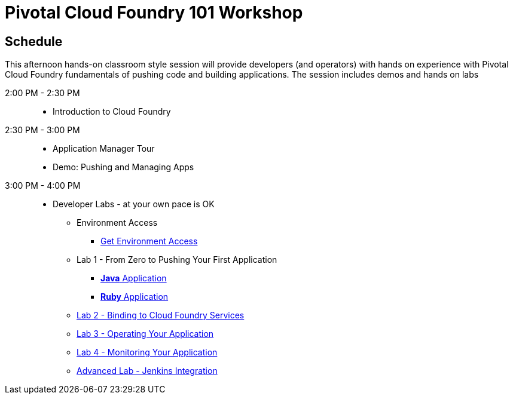 = Pivotal Cloud Foundry 101 Workshop

== Schedule

This afternoon hands-on classroom style session will provide developers (and operators) with hands on experience with Pivotal Cloud Foundry fundamentals of pushing code and building applications. The session includes demos and hands on labs

2:00 PM - 2:30 PM::
 * Introduction to Cloud Foundry
2:30 PM - 3:00 PM::
 * Application Manager Tour
 * Demo: Pushing and Managing Apps
3:00 PM - 4:00 PM:: 
 * Developer Labs - at your own pace is OK
 ** Environment Access
 *** link:labs/labaccess.adoc[Get Environment Access]
 ** Lab 1 - From Zero to Pushing Your First Application
 *** link:labs/lab1/lab.adoc[**Java** Application]
 *** link:labs/lab1/lab-ruby.adoc[**Ruby** Application]
 ** link:labs/lab2/lab.adoc[Lab 2 - Binding to Cloud Foundry Services]
 ** link:labs/lab3/lab.adoc[Lab 3 - Operating Your Application]
 ** link:labs/lab4/lab.adoc[Lab 4 - Monitoring Your Application]
** link:labs/lab5/continuous-delivery-lab.adoc[Advanced Lab - Jenkins Integration]

